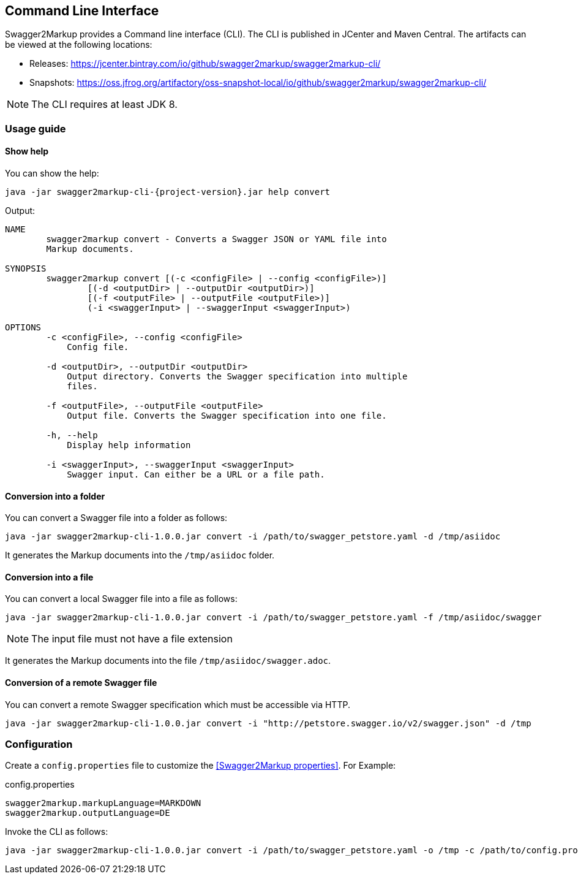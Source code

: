 == Command Line Interface

Swagger2Markup provides a Command line interface (CLI). The CLI is published in JCenter and Maven Central. The artifacts can be viewed at the following locations:

*   Releases: https://jcenter.bintray.com/io/github/swagger2markup/swagger2markup-cli/

*   Snapshots: https://oss.jfrog.org/artifactory/oss-snapshot-local/io/github/swagger2markup/swagger2markup-cli/

NOTE: The CLI requires at least JDK 8.

=== Usage guide

==== Show help

You can show the help:

[source, subs="attributes"]
----
java -jar swagger2markup-cli-{project-version}.jar help convert
----

Output: 
----
NAME
        swagger2markup convert - Converts a Swagger JSON or YAML file into
        Markup documents.

SYNOPSIS
        swagger2markup convert [(-c <configFile> | --config <configFile>)]
                [(-d <outputDir> | --outputDir <outputDir>)]
                [(-f <outputFile> | --outputFile <outputFile>)]
                (-i <swaggerInput> | --swaggerInput <swaggerInput>)

OPTIONS
        -c <configFile>, --config <configFile>
            Config file.

        -d <outputDir>, --outputDir <outputDir>
            Output directory. Converts the Swagger specification into multiple
            files.

        -f <outputFile>, --outputFile <outputFile>
            Output file. Converts the Swagger specification into one file.

        -h, --help
            Display help information

        -i <swaggerInput>, --swaggerInput <swaggerInput>
            Swagger input. Can either be a URL or a file path.


----

==== Conversion into a folder

You can convert a Swagger file into a folder as follows:

[source, subs="attributes"]
----
java -jar swagger2markup-cli-1.0.0.jar convert -i /path/to/swagger_petstore.yaml -d /tmp/asiidoc
----

It generates the Markup documents into the `/tmp/asiidoc` folder.

==== Conversion into a file

You can convert a local Swagger file into a file as follows:

[source, subs="attributes"]
----
java -jar swagger2markup-cli-1.0.0.jar convert -i /path/to/swagger_petstore.yaml -f /tmp/asiidoc/swagger
----

NOTE: The input file must not have a file extension

It generates the Markup documents into the file `/tmp/asiidoc/swagger.adoc`.

==== Conversion of  a remote Swagger file

You can convert a remote Swagger specification which must be accessible via HTTP.

[source, subs="attributes"]
----
java -jar swagger2markup-cli-1.0.0.jar convert -i "http://petstore.swagger.io/v2/swagger.json" -d /tmp
----

=== Configuration

Create a `config.properties` file to customize the <<Swagger2Markup properties>>. For Example: 

.config.properties
----
swagger2markup.markupLanguage=MARKDOWN
swagger2markup.outputLanguage=DE
----

Invoke the CLI as follows:

[source, subs="attributes"]
----
java -jar swagger2markup-cli-1.0.0.jar convert -i /path/to/swagger_petstore.yaml -o /tmp -c /path/to/config.properties
----

